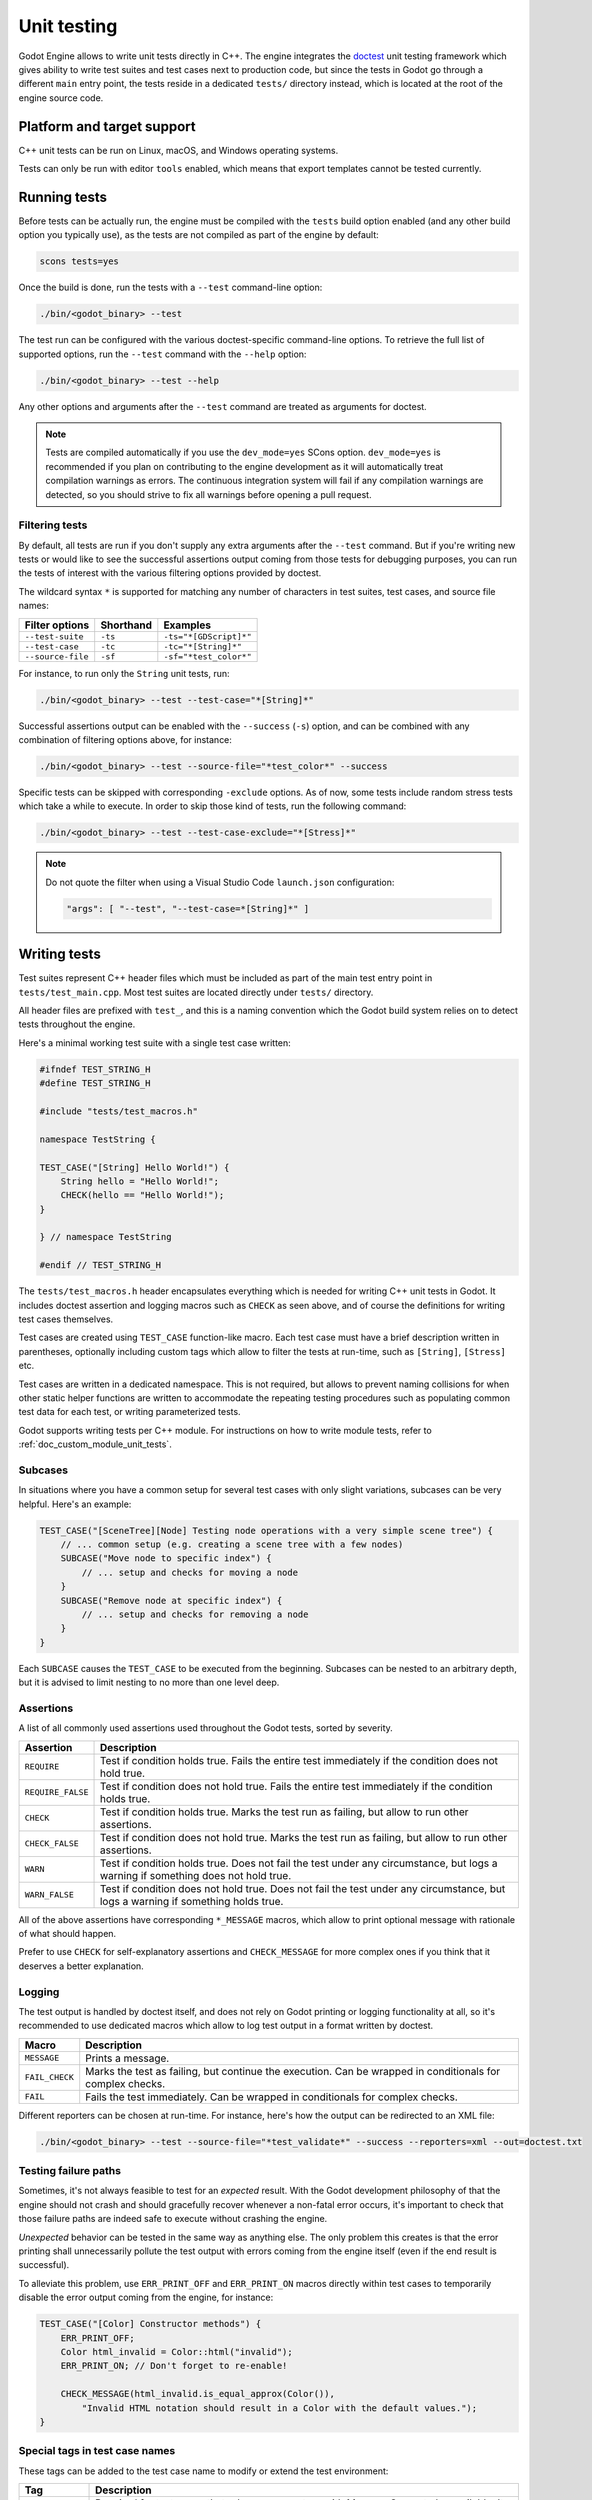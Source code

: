 .. _doc_unit_testing:

Unit testing
============

Godot Engine allows to write unit tests directly in C++. The engine integrates
the `doctest <https://github.com/onqtam/doctest>`_ unit testing framework which
gives ability to write test suites and test cases next to production code, but
since the tests in Godot go through a different ``main`` entry point, the tests
reside in a dedicated ``tests/`` directory instead, which is located at the root
of the engine source code.

Platform and target support
---------------------------

C++ unit tests can be run on Linux, macOS, and Windows operating systems.

Tests can only be run with editor ``tools`` enabled, which means that export
templates cannot be tested currently.

Running tests
-------------

Before tests can be actually run, the engine must be compiled with the ``tests``
build option enabled (and any other build option you typically use), as the
tests are not compiled as part of the engine by default:

.. code-block:: shell

    scons tests=yes

Once the build is done, run the tests with a ``--test`` command-line option:

.. code-block:: shell

    ./bin/<godot_binary> --test

The test run can be configured with the various doctest-specific command-line
options. To retrieve the full list of supported options, run the ``--test``
command with the ``--help`` option:

.. code-block:: shell

    ./bin/<godot_binary> --test --help

Any other options and arguments after the ``--test`` command are treated as
arguments for doctest.

.. note::

    Tests are compiled automatically if you use the ``dev_mode=yes`` SCons option.
    ``dev_mode=yes`` is recommended if you plan on contributing to the engine
    development as it will automatically treat compilation warnings as errors.
    The continuous integration system will fail if any compilation warnings are
    detected, so you should strive to fix all warnings before opening a pull
    request.

Filtering tests
~~~~~~~~~~~~~~~

By default, all tests are run if you don't supply any extra arguments after the
``--test`` command. But if you're writing new tests or would like to see the
successful assertions output coming from those tests for debugging purposes, you
can run the tests of interest with the various filtering options provided by
doctest.

The wildcard syntax ``*`` is supported for matching any number of characters in
test suites, test cases, and source file names:

+--------------------+---------------+------------------------+
| **Filter options** | **Shorthand** | **Examples**           |
+--------------------+---------------+------------------------+
| ``--test-suite``   | ``-ts``       | ``-ts="*[GDScript]*"`` |
+--------------------+---------------+------------------------+
| ``--test-case``    | ``-tc``       | ``-tc="*[String]*"``   |
+--------------------+---------------+------------------------+
| ``--source-file``  | ``-sf``       | ``-sf="*test_color*"`` |
+--------------------+---------------+------------------------+

For instance, to run only the ``String`` unit tests, run:

.. code-block:: shell

    ./bin/<godot_binary> --test --test-case="*[String]*"

Successful assertions output can be enabled with the ``--success`` (``-s``)
option, and can be combined with any combination of filtering options above,
for instance:

.. code-block:: shell

    ./bin/<godot_binary> --test --source-file="*test_color*" --success

Specific tests can be skipped with corresponding ``-exclude`` options. As of
now, some tests include random stress tests which take a while to execute. In
order to skip those kind of tests, run the following command:

.. code-block:: shell

    ./bin/<godot_binary> --test --test-case-exclude="*[Stress]*"

.. note::

    Do not quote the filter when using a Visual Studio Code ``launch.json`` configuration:

    .. code-block:: json

        "args": [ "--test", "--test-case=*[String]*" ]

Writing tests
-------------

Test suites represent C++ header files which must be included as part of the
main test entry point in ``tests/test_main.cpp``. Most test suites are located
directly under ``tests/`` directory.

All header files are prefixed with ``test_``, and this is a naming convention
which the Godot build system relies on to detect tests throughout the engine.

Here's a minimal working test suite with a single test case written:

.. code-block:: cpp

    #ifndef TEST_STRING_H
    #define TEST_STRING_H

    #include "tests/test_macros.h"

    namespace TestString {

    TEST_CASE("[String] Hello World!") {
        String hello = "Hello World!";
        CHECK(hello == "Hello World!");
    }

    } // namespace TestString

    #endif // TEST_STRING_H

The ``tests/test_macros.h`` header encapsulates everything which is needed for
writing C++ unit tests in Godot. It includes doctest assertion and logging
macros such as ``CHECK`` as seen above, and of course the definitions for
writing test cases themselves.

.. seealso::

    `tests/test_macros.h <https://github.com/godotengine/godot/blob/master/tests/test_macros.h>`_
    source code for currently implemented macros and aliases for them.

Test cases are created using ``TEST_CASE`` function-like macro. Each test case
must have a brief description written in parentheses, optionally including
custom tags which allow to filter the tests at run-time, such as ``[String]``,
``[Stress]`` etc.

Test cases are written in a dedicated namespace. This is not required, but
allows to prevent naming collisions for when other static helper functions are
written to accommodate the repeating testing procedures such as populating
common test data for each test, or writing parameterized tests.

Godot supports writing tests per C++ module. For instructions on how to write
module tests, refer to :ref:`doc_custom_module_unit_tests`.

Subcases
~~~~~~~~

In situations where you have a common setup for several test cases with only slight variations, subcases can be very helpful. Here's an example:

.. code-block:: cpp

    TEST_CASE("[SceneTree][Node] Testing node operations with a very simple scene tree") {
        // ... common setup (e.g. creating a scene tree with a few nodes)
        SUBCASE("Move node to specific index") {
            // ... setup and checks for moving a node
        }
        SUBCASE("Remove node at specific index") {
            // ... setup and checks for removing a node
        }
    }

Each ``SUBCASE`` causes the ``TEST_CASE`` to be executed from the beginning.
Subcases can be nested to an arbitrary depth, but it is advised to limit nesting to no more than one level deep.

Assertions
~~~~~~~~~~

A list of all commonly used assertions used throughout the Godot tests, sorted
by severity.

+-------------------+----------------------------------------------------------------------------------------------------------------------------------+
| **Assertion**     | **Description**                                                                                                                  |
+-------------------+----------------------------------------------------------------------------------------------------------------------------------+
| ``REQUIRE``       | Test if condition holds true. Fails the entire test immediately if the condition does not hold true.                             |
+-------------------+----------------------------------------------------------------------------------------------------------------------------------+
| ``REQUIRE_FALSE`` | Test if condition does not hold true. Fails the entire test immediately if the condition holds true.                             |
+-------------------+----------------------------------------------------------------------------------------------------------------------------------+
| ``CHECK``         | Test if condition holds true. Marks the test run as failing, but allow to run other assertions.                                  |
+-------------------+----------------------------------------------------------------------------------------------------------------------------------+
| ``CHECK_FALSE``   | Test if condition does not hold true. Marks the test run as failing, but allow to run other assertions.                          |
+-------------------+----------------------------------------------------------------------------------------------------------------------------------+
| ``WARN``          | Test if condition holds true. Does not fail the test under any circumstance, but logs a warning if something does not hold true. |
+-------------------+----------------------------------------------------------------------------------------------------------------------------------+
| ``WARN_FALSE``    | Test if condition does not hold true. Does not fail the test under any circumstance, but logs a warning if something holds true. |
+-------------------+----------------------------------------------------------------------------------------------------------------------------------+

All of the above assertions have corresponding ``*_MESSAGE`` macros, which allow
to print optional message with rationale of what should happen.

Prefer to use ``CHECK`` for self-explanatory assertions and ``CHECK_MESSAGE``
for more complex ones if you think that it deserves a better explanation.

.. seealso::

    `doctest: Assertion macros <https://github.com/onqtam/doctest/blob/master/doc/markdown/assertions.md>`_.

Logging
~~~~~~~

The test output is handled by doctest itself, and does not rely on Godot
printing or logging functionality at all, so it's recommended to use dedicated
macros which allow to log test output in a format written by doctest.

+----------------+-----------------------------------------------------------------------------------------------------------+
| **Macro**      | **Description**                                                                                           |
+----------------+-----------------------------------------------------------------------------------------------------------+
| ``MESSAGE``    | Prints a message.                                                                                         |
+----------------+-----------------------------------------------------------------------------------------------------------+
| ``FAIL_CHECK`` | Marks the test as failing, but continue the execution. Can be wrapped in conditionals for complex checks. |
+----------------+-----------------------------------------------------------------------------------------------------------+
| ``FAIL``       | Fails the test immediately. Can be wrapped in conditionals for complex checks.                            |
+----------------+-----------------------------------------------------------------------------------------------------------+

Different reporters can be chosen at run-time. For instance, here's how the
output can be redirected to an XML file:

.. code-block:: shell

    ./bin/<godot_binary> --test --source-file="*test_validate*" --success --reporters=xml --out=doctest.txt

.. seealso::

    `doctest: Logging macros <https://github.com/onqtam/doctest/blob/master/doc/markdown/logging.md>`_.

Testing failure paths
~~~~~~~~~~~~~~~~~~~~~

Sometimes, it's not always feasible to test for an *expected* result. With the
Godot development philosophy of that the engine should not crash and should
gracefully recover whenever a non-fatal error occurs, it's important to check
that those failure paths are indeed safe to execute without crashing the engine.

*Unexpected* behavior can be tested in the same way as anything else. The only
problem this creates is that the error printing shall unnecessarily pollute the
test output with errors coming from the engine itself (even if the end result is
successful).

To alleviate this problem, use ``ERR_PRINT_OFF`` and ``ERR_PRINT_ON`` macros
directly within test cases to temporarily disable the error output coming from
the engine, for instance:

.. code-block:: cpp

    TEST_CASE("[Color] Constructor methods") {
        ERR_PRINT_OFF;
        Color html_invalid = Color::html("invalid");
        ERR_PRINT_ON; // Don't forget to re-enable!

        CHECK_MESSAGE(html_invalid.is_equal_approx(Color()),
            "Invalid HTML notation should result in a Color with the default values.");
    }

Special tags in test case names
~~~~~~~~~~~~~~~~~~~~~~~~~~~~~~~

These tags can be added to the test case name to modify or extend the test environment:

+-------------------+----------------------------------------------------------------------------------------------------------------------------------------------------------------------+
| **Tag**           | **Description**                                                                                                                                                      |
+-------------------+----------------------------------------------------------------------------------------------------------------------------------------------------------------------+
| ``[SceneTree]``   | Required for test cases that rely on a scene tree with MessageQueue to be available. It also enables a mock rendering server and :ref:`ThemeDB<class_ThemeDB>`.      |
+-------------------+----------------------------------------------------------------------------------------------------------------------------------------------------------------------+
| ``[Editor]``      | Like ``[SceneTree]``, but with additional editor-related infrastructure available, such as :ref:`EditorSettings<class_EditorSettings>`.                              |
+-------------------+----------------------------------------------------------------------------------------------------------------------------------------------------------------------+
| ``[Audio]``       | Initializes the :ref:`AudioServer<class_AudioServer>` using a mock audio driver.                                                                                     |
+-------------------+----------------------------------------------------------------------------------------------------------------------------------------------------------------------+
| ``[Navigation]``  | Creates the default 2D/3D navigation servers and makes them available for testing.                                                                                   |
+-------------------+----------------------------------------------------------------------------------------------------------------------------------------------------------------------+

You can use them together to combine multiple test environment extensions.

Test tools
----------

Test tools are advanced methods which allow you to run arbitrary procedures to
facilitate the process of manual testing and debugging the engine internals.

These tools can be run by supplying the name of a tool after the ``--test``
command-line option. For instance, the GDScript module implements and registers
several tools to help the debugging of the tokenizer, parser, and compiler:

.. code-block:: shell

    ./bin/<godot_binary> --test gdscript-tokenizer test.gd
    ./bin/<godot_binary> --test gdscript-parser test.gd
    ./bin/<godot_binary> --test gdscript-compiler test.gd

If any such tool is detected, then the rest of the unit tests are skipped.

Test tools can be registered anywhere throughout the engine as the registering
mechanism closely resembles of what doctest provides while registering test
cases using dynamic initialization technique, but usually these can be
registered at corresponding ``register_types.cpp`` sources (per module or core).

Here's an example of how GDScript registers test tools in
``modules/gdscript/register_types.cpp``:

.. code-block:: cpp

    #ifdef TESTS_ENABLED
    void test_tokenizer() {
        TestGDScript::test(TestGDScript::TestType::TEST_TOKENIZER);
    }

    void test_parser() {
        TestGDScript::test(TestGDScript::TestType::TEST_PARSER);
    }

    void test_compiler() {
        TestGDScript::test(TestGDScript::TestType::TEST_COMPILER);
    }

    REGISTER_TEST_COMMAND("gdscript-tokenizer", &test_tokenizer);
    REGISTER_TEST_COMMAND("gdscript-parser", &test_parser);
    REGISTER_TEST_COMMAND("gdscript-compiler", &test_compiler);
    #endif

The custom command-line parsing can be performed by a test tool itself with the
help of OS :ref:`get_cmdline_args<class_OS_method_get_cmdline_args>` method.

Integration tests for GDScript
------------------------------

Godot uses doctest to prevent regressions in GDScript during development. There
are several types of test scripts which can be written:

- tests for expected errors;
- tests for warnings;
- tests for features.

Therefore, the process of writing integration tests for GDScript is the following:

1. Pick a type of a test script you'd like to write, and create a new GDScript
   file under the ``modules/gdscript/tests/scripts`` directory within
   corresponding sub-directory.

2. Write GDScript code. The test script must have a function called ``test()``
   which takes no arguments. Such function will be called by the test runner.
   The test should not have any dependency unless it's part of the test too.
   Global classes (using ``class_name``) are registered before the runner
   starts, so those should work if needed.

   Here's an example test script:

   ::

        func test():
            if true # Missing colon here.
                print("true")

3. Change directory to the Godot source repository root.

   .. code-block:: shell

       cd godot

4. Generate ``*.out`` files to update the expected results from the output:

   .. code-block:: shell

       bin/<godot_binary> --gdscript-generate-tests modules/gdscript/tests/scripts

You may add the ``--print-filenames`` option to see filenames as their test
outputs are generated. If you are working on a new feature that is causing
hard crashes, you can use this option to quickly find which test file causes
the crash and debug from there.

5. Run GDScript tests with:

   .. code-block:: shell

       ./bin/<godot_binary> --test --test-suite="*GDScript*"

This also accepts the ``--print-filenames`` option (see above).

If no errors are printed and everything goes well, you're done!

.. warning::

    Make sure the output does have the expected values before submitting a pull
    request. If ``--gdscript-generate-tests`` produces ``*.out`` files which are
    unrelated to newly added tests, you should revert those files back and
    only commit ``*.out`` files for new tests.

.. note::

    The GDScript test runner is meant for testing the GDScript implementation,
    not for testing user scripts nor testing the engine using scripts. We
    recommend writing new tests for already resolved
    `issues related to GDScript at GitHub <https://github.com/godotengine/godot/issues?q=is%3Aissue+label%3Atopic%3Agdscript+is%3Aclosed>`_,
    or writing tests for currently working features.

.. note::

    If your test case requires that there is no ``test()``
    function present inside the script file,
    you can disable the runtime section of the test by naming the script file so that it matches the pattern ``*.notest.gd``.
    For example, "test_empty_file.notest.gd".

